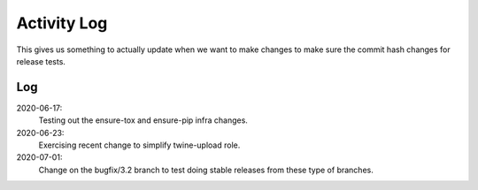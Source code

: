 ============
Activity Log
============

This gives us something to actually update when we want to make changes to make
sure the commit hash changes for release tests.

Log
===

2020-06-17:
    Testing out the ensure-tox and ensure-pip infra changes.

2020-06-23:
    Exercising recent change to simplify twine-upload role.

2020-07-01:
    Change on the bugfix/3.2 branch to test doing stable releases from
    these type of branches.
